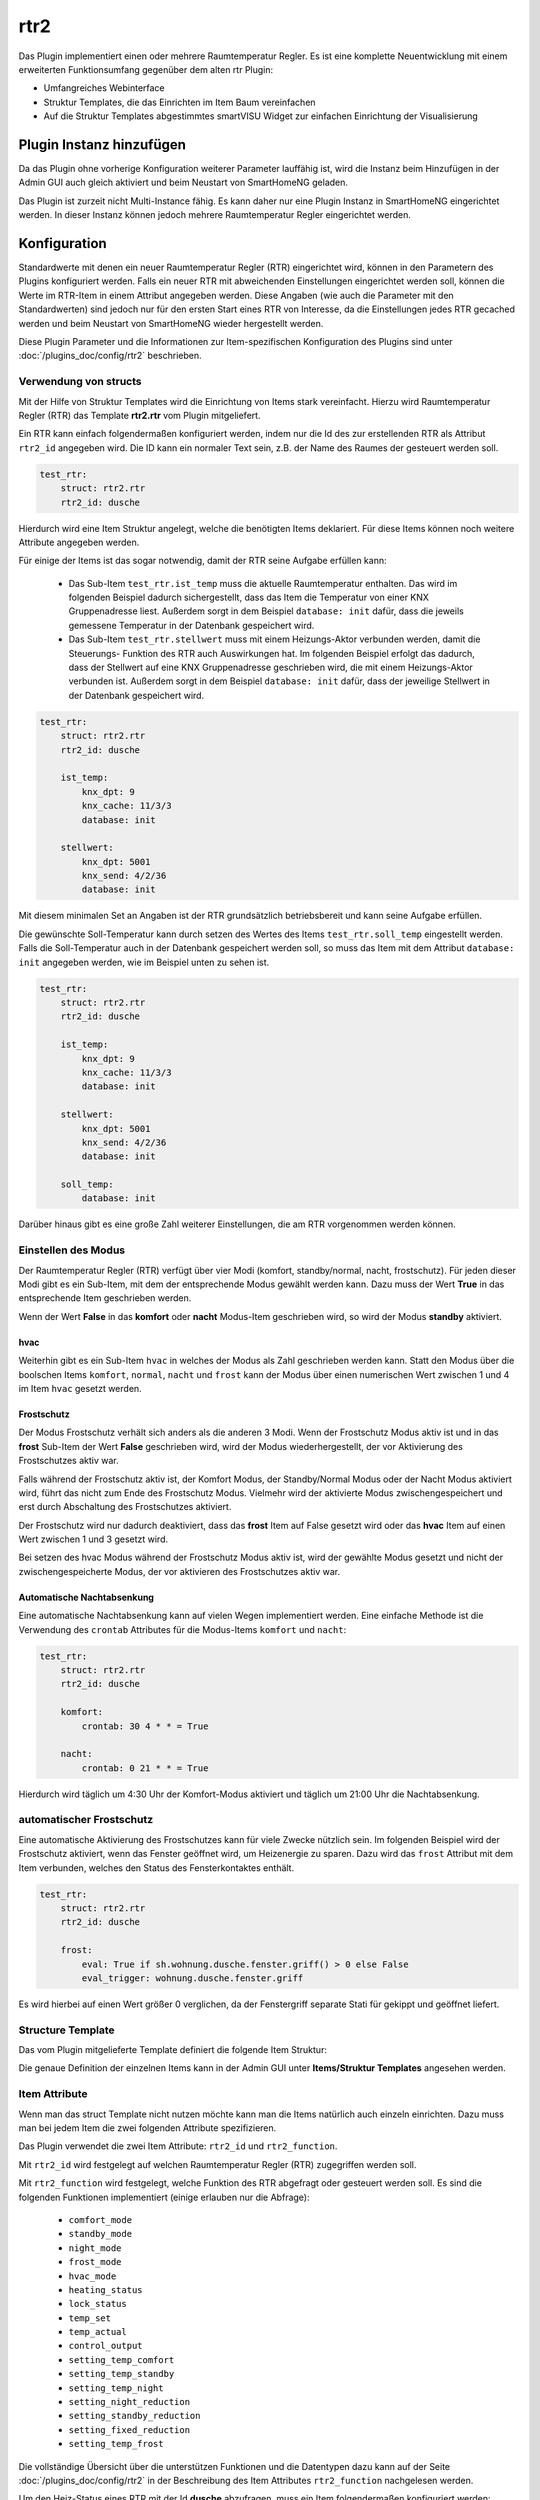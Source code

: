 .. index:: Plugins; rtr2 (Raumtemperatur Regler v2)
.. index:: rtr2 rtr

====
rtr2
====

.. image:: webif/static/img/plugin_logo.png
   :alt: plugin logo
   :width: 300px
   :height: 300px
   :scale: 50 %
   :align: left

Das Plugin implementiert einen oder mehrere Raumtemperatur Regler. Es ist eine komplette Neuentwicklung mit einem
erweiterten Funktionsumfang gegenüber dem alten rtr Plugin:

- Umfangreiches Webinterface
- Struktur Templates, die das Einrichten im Item Baum vereinfachen
- Auf die Struktur Templates abgestimmtes smartVISU Widget zur einfachen Einrichtung der Visualisierung


Plugin Instanz hinzufügen
=========================

Da das Plugin ohne vorherige Konfiguration weiterer Parameter lauffähig ist, wird die Instanz beim Hinzufügen in
der Admin GUI auch gleich aktiviert und beim Neustart von SmartHomeNG geladen.

Das Plugin ist zurzeit nicht Multi-Instance fähig. Es kann daher nur eine Plugin Instanz in SmartHomeNG eingerichtet
werden. In dieser Instanz können jedoch mehrere Raumtemperatur Regler eingerichtet werden.


Konfiguration
=============

Standardwerte mit denen ein neuer Raumtemperatur Regler (RTR) eingerichtet wird, können in den Parametern des Plugins
konfiguriert werden. Falls ein neuer RTR mit abweichenden Einstellungen eingerichtet werden soll, können die Werte
im RTR-Item in einem Attribut angegeben werden. Diese Angaben (wie auch die Parameter mit den Standardwerten) sind
jedoch nur für den ersten Start eines RTR von Interesse, da die Einstellungen jedes RTR gecached werden und beim
Neustart von SmartHomeNG wieder hergestellt werden.

Diese Plugin Parameter und die Informationen zur Item-spezifischen Konfiguration des Plugins sind
unter :doc:`/plugins_doc/config/rtr2` beschrieben.


Verwendung von structs
----------------------

Mit der Hilfe von Struktur Templates wird die Einrichtung von Items stark vereinfacht. Hierzu wird Raumtemperatur
Regler (RTR) das Template **rtr2.rtr** vom Plugin mitgeliefert.

Ein RTR kann einfach folgendermaßen konfiguriert werden, indem nur die Id des zur erstellenden RTR als Attribut
``rtr2_id`` angegeben wird. Die ID kann ein normaler Text sein, z.B. der Name des Raumes der gesteuert werden soll.

.. code-block:: yaml

    test_rtr:
        struct: rtr2.rtr
        rtr2_id: dusche


Hierdurch wird eine Item Struktur angelegt, welche die benötigten Items deklariert. Für diese Items können noch
weitere Attribute angegeben werden.

Für einige der Items ist das sogar notwendig, damit der RTR seine Aufgabe erfüllen kann:

  - Das Sub-Item ``test_rtr.ist_temp`` muss die aktuelle Raumtemperatur enthalten. Das wird im folgenden Beispiel
    dadurch sichergestellt, dass das Item die Temperatur von einer KNX Gruppenadresse liest. Außerdem sorgt in dem
    Beispiel ``database: init`` dafür, dass die jeweils gemessene Temperatur in der Datenbank gespeichert wird.

  - Das Sub-Item ``test_rtr.stellwert`` muss mit einem Heizungs-Aktor verbunden werden, damit die Steuerungs-
    Funktion des RTR auch Auswirkungen hat. Im folgenden Beispiel erfolgt das dadurch, dass der Stellwert auf
    eine KNX Gruppenadresse geschrieben wird, die mit einem Heizungs-Aktor verbunden ist. Außerdem sorgt in dem
    Beispiel ``database: init`` dafür, dass der jeweilige Stellwert in der Datenbank gespeichert wird.

.. code-block:: yaml

    test_rtr:
        struct: rtr2.rtr
        rtr2_id: dusche

        ist_temp:
            knx_dpt: 9
            knx_cache: 11/3/3
            database: init

        stellwert:
            knx_dpt: 5001
            knx_send: 4/2/36
            database: init


Mit diesem minimalen Set an Angaben ist der RTR grundsätzlich betriebsbereit und kann seine Aufgabe erfüllen.

Die gewünschte Soll-Temperatur kann durch setzen des Wertes des Items ``test_rtr.soll_temp`` eingestellt werden.
Falls die Soll-Temperatur auch in der Datenbank gespeichert werden soll, so muss das Item mit dem Attribut
``database: init`` angegeben werden, wie im Beispiel unten zu sehen ist.

.. code-block:: yaml

    test_rtr:
        struct: rtr2.rtr
        rtr2_id: dusche

        ist_temp:
            knx_dpt: 9
            knx_cache: 11/3/3
            database: init

        stellwert:
            knx_dpt: 5001
            knx_send: 4/2/36
            database: init

        soll_temp:
            database: init


Darüber hinaus gibt es eine große Zahl weiterer Einstellungen, die am RTR vorgenommen werden können.


Einstellen des Modus
--------------------

Der Raumtemperatur Regler (RTR) verfügt über vier Modi (komfort, standby/normal, nacht, frostschutz). Für jeden dieser
Modi gibt es ein Sub-Item, mit dem der entsprechende Modus gewählt werden kann. Dazu muss der Wert **True** in
das entsprechende Item geschrieben werden.

Wenn der Wert **False** in das **komfort** oder **nacht** Modus-Item geschrieben wird, so wird der Modus **standby**
aktiviert.

hvac
~~~~

Weiterhin gibt es ein Sub-Item ``hvac`` in welches der Modus als Zahl geschrieben werden kann. Statt den Modus
über die boolschen Items ``komfort``, ``normal``, ``nacht`` und ``frost`` kann der Modus über einen numerischen
Wert zwischen 1 und 4 im Item ``hvac`` gesetzt werden.


Frostschutz
~~~~~~~~~~~

Der Modus Frostschutz verhält sich anders als die anderen 3 Modi. Wenn der Frostschutz Modus aktiv ist und in
das **frost** Sub-Item der Wert **False** geschrieben wird, wird der Modus wiederhergestellt, der vor Aktivierung
des Frostschutzes aktiv war.

Falls während der Frostschutz aktiv ist, der Komfort Modus, der Standby/Normal Modus oder der Nacht Modus aktiviert
wird, führt das nicht zum Ende des Frostschutz Modus. Vielmehr wird der aktivierte Modus zwischengespeichert und
erst durch Abschaltung des Frostschutzes aktiviert.

Der Frostschutz wird nur dadurch deaktiviert, dass das **frost** Item auf False gesetzt wird oder das **hvac** Item
auf einen Wert zwischen 1 und 3 gesetzt wird.

Bei setzen des hvac Modus während der Frostschutz Modus aktiv ist, wird der gewählte Modus gesetzt und nicht der
zwischengespeicherte Modus, der vor aktivieren des Frostschutzes aktiv war.


Automatische Nachtabsenkung
~~~~~~~~~~~~~~~~~~~~~~~~~~~

Eine automatische Nachtabsenkung kann auf vielen Wegen implementiert werden. Eine einfache Methode ist die
Verwendung des ``crontab`` Attributes für die Modus-Items ``komfort`` und ``nacht``:

.. code-block:: yaml

    test_rtr:
        struct: rtr2.rtr
        rtr2_id: dusche

        komfort:
            crontab: 30 4 * * = True

        nacht:
            crontab: 0 21 * * = True

Hierdurch wird täglich um 4:30 Uhr der Komfort-Modus aktiviert und täglich um 21:00 Uhr die Nachtabsenkung.


automatischer Frostschutz
-------------------------

Eine automatische Aktivierung des Frostschutzes kann für viele Zwecke nützlich sein. Im folgenden Beispiel wird
der Frostschutz aktiviert, wenn das Fenster geöffnet wird, um Heizenergie zu sparen. Dazu wird das ``frost`` Attribut
mit dem Item verbunden, welches den Status des Fensterkontaktes enthält.

.. code-block:: yaml

    test_rtr:
        struct: rtr2.rtr
        rtr2_id: dusche

        frost:
            eval: True if sh.wohnung.dusche.fenster.griff() > 0 else False
            eval_trigger: wohnung.dusche.fenster.griff

Es wird hierbei auf einen Wert größer 0 verglichen, da der Fenstergriff separate Stati für gekippt und geöffnet
liefert.


Structure Template
------------------

Das vom Plugin mitgelieferte Template definiert die folgende Item Struktur:

.. image:: assets/struct.jpg
   :class: screenshot

Die genaue Definition der einzelnen Items kann in der Admin GUI unter **Items/Struktur Templates** angesehen werden.


Item Attribute
--------------

Wenn man das struct Template nicht nutzen möchte kann man die Items natürlich auch einzeln einrichten. Dazu muss man
bei jedem Item die zwei folgenden Attribute spezifizieren.

Das Plugin verwendet die zwei Item Attribute: ``rtr2_id`` und ``rtr2_function``.

Mit ``rtr2_id`` wird festgelegt auf welchen Raumtemperatur Regler (RTR) zugegriffen werden soll.

Mit ``rtr2_function`` wird festgelegt, welche Funktion des RTR abgefragt oder gesteuert werden soll.
Es sind die folgenden Funktionen implementiert (einige erlauben nur die Abfrage):

    - ``comfort_mode``
    - ``standby_mode``
    - ``night_mode``
    - ``frost_mode``
    - ``hvac_mode``
    - ``heating_status``
    - ``lock_status``
    - ``temp_set``
    - ``temp_actual``
    - ``control_output``
    - ``setting_temp_comfort``
    - ``setting_temp_standby``
    - ``setting_temp_night``
    - ``setting_night_reduction``
    - ``setting_standby_reduction``
    - ``setting_fixed_reduction``
    - ``setting_temp_frost``

Die vollständige Übersicht über die unterstützen Funktionen und die Datentypen dazu kann auf der
Seite :doc:`/plugins_doc/config/rtr2` in der Beschreibung des Item Attributes ``rtr2_function`` nachgelesen
werden.


Um den Heiz-Status eines RTR mit der Id **dusche** abzufragen, muss ein Item folgendermaßen konfiguriert werden:

.. code-block:: yaml

    heizt:
        type: bool
        rtr2_id: dusche
        rtr2_function: heating_status

|

Abweichende Reglerparameter
===========================

Möchte man dem Regler von den globalen Einstellungen abweichende Werte übergeben, wird dies über ``rtr_settings`` und
``rtr2_controller_settings`` erledigt. Die Paramter hierfür sind wie folgt anzugeben:

.. code-block:: yaml

    test_rtr:
        rtr2_id: dusche
        rtr2_settings:
          - 22.0 # Temperatur Komfort Modus
          - 3.0  # Temperaturreduktion Nacht Modus
          - 1.0  # Temperaturreduktion Standby Modus
          - True # fixed_reduction
          - 2    # HVAC Modus
          - 7.0  # Temperatur Frost Modus
        rtr2_controller_settings:
          - 4.0 # Kp
          - 120 # Ki
          - 3.0 # Kd (wird nicht verwendet, wird nur für den noch nicht implementierten PID Regler benötigt)

Zu Beachten ist, dass man die letzten Parameter immer weglassen kann, aber nicht die davor. Die weggelassenen Parameter
werden dann mit den definierten Standardwerten belegt. Möchte man z.B nur eine neue Temperaturreduktion für den
Nacht Modus angeben, muss man also auch die Temperatur für den Komfort Modus angeben. Das würde wie folgt aussehen.

.. code-block:: yaml

    test_rtr:
        rtr2_id: dusche
        rtr2_settings:
          - 22.0
          - 2.0


|

Visualisierung
==============

Das Plugin liefert zwei Widgets für die smartVISU mit, welches auf das struct Template des Plugins abgestimmt ist und
sich dadurch einfacher nutzen lässt. Außerdem zeigt das Widget zusätzlich an, falls der der Raumtemperatur Regler (RTR)
über ein Item gesperrt wurde.

RTR Widget
----------
Dieses Widget dient zur Bedienung des Raumtemperatur Reglers (RTR). Es greift im Hintergrund auf das
Widget **device.rtr** der smartVISU zurück, ist jedoch einfacher zu konfigurieren, da es auf die Item Struktur
des struct Templates abgestimmt ist. Außerdem wird zusätzlich zum **device.rtr** Widget auch der Sperr-Status
des RTR angezeigt.

Das Widget hat nur drei Parameter, von denen nur einer benötigt wird:

  - Item, welches das struct Attribut enthält
  - Schrittgröße für die Temperatur Verstellung (falls der Wert leer gelassen wird, wird der Standardwert 0.5 genutzt)
  - Text der vor dem Stellwert angezeigt wird (falls der Wert leer gelassen wird, wird 'heizt mit' angezeigt)

Das Widget wird folgendermaßen genutzt:

.. code-block:: yaml

    visu_heizung:
        name: Raumtemperaturregler Decke
        sv_widget: "{{ rtr2.rtr('wohnung.dusche.heizung', '0.2', '') }}"

Die Darstellung des RTR in der Visu sieht folgendermaßen aus:

.. image:: assets/widget_rtr.jpg
   :class: screenshot

Wenn der RTR über ein Item gesperrt wurde, wird der Stellwert auf 0% gesetzt und zusätzlich ein Lock-Icon angezeigt:

.. image:: assets/widget_rtr_locked.jpg
   :class: screenshot

|

Plot Widget
-----------
Dieses Widget dient zur Anzeige der Temperatur- und Stellwert Daten des Raumtemperatur Reglers (RTR). Es kann
anstelle des Widgets **plot.rtr** verwendet werden, wenn man mehr Informationen darstellen will. Es greift im
Hintergrund auf das Widget **plot.period** der smartVISU zurück, ist jedoch einfacher zu konfigurieren, da es auf
die Item Struktur des struct Templates abgestimmt ist. Voraussetzung ist, dass für die anzuzeigenden Items die
Daten mit dem database Plugin gespeichert werden.

Standardmäßig werden der Sollwert, die aktuelle Temperatur und der Stellwert angezeigt. Es können Kurven für bis
zu zwei weitere Temperaturen angezeigt werden, falls dieses gewünscht wird.

Das Widget hat sechs Parameter, von denen nur einer benötigt wird:

  - Item, welches das struct Attribut enthält
  - Beschriftung der Ist-Temperatur (falls der Wert leer gelassen wird, wird 'Ist Temp.' angezeigt)
  - Item mit den Daten der 1. zusätzlichen Temperatur (falls der Wert leer gelassen wird, wird keine zusätzliche Temperatur angezeigt)
  - Beschriftung für die 1. zusätzliche Temperatur
  - Item mit den Daten der 2. zusätzlichen Temperatur (falls der Wert leer gelassen wird, wird keine 2. zusätzliche Temperatur angezeigt)
  - Beschriftung für die 2. zusätzliche Temperatur

Das Widget wird folgendermaßen genutzt (incl. Anzeige einer zusätzlichen Temperatur):

.. code-block:: yaml

    visu_heizung:
        name: Temperaturen in °C / Stellwert in %
        sv_widget: "{{ rtr2.plot('wohnung.dusche.heizung', 'Decke', 'wohnung.dusche.heizung.ist_estrich', 'Estrich') }}"

Die Darstellung der Daten in der Visu sieht folgendermaßen aus:

.. image:: assets/widget_plot.jpg
   :class: screenshot

|

Web Interface
=============

Das rtr2 Plugin verfügt über ein Webinterface, mit dessen Hilfe die Raumtemperatur Regler (RTR) und die mit dem Regler
verbundenen Items übersichtlich dargestellt werden. Außerdem können weitere Informationen zu den RTRs werden.


Aufruf des Webinterfaces
------------------------

Das Plugin kann aus der Admin GUI (von der Seite Plugins/Plugin Liste aus) aufgerufen werden. Dazu auf der Seite
in der entsprechenden Zeile das Icon in der Spalte **Web Interface** anklicken.

Außerdem kann das Webinterface direkt über ``http://smarthome.local:8383/plugin/rtr2`` aufgerufen werden.

|

Beispiele
---------

Folgende Informationen können im Webinterface angezeigt werden:

Oben rechts werden allgemeine Parameter zum Plugin angezeigt. Die weiteren Informationen werden in den
verschiedenen Tabs des Webinterface angezeigt.

Im ersten Tab werden die Raumtemperatur Regler mit den wichtigsten Informationen angezeigt.

.. image:: assets/webif_tab1_1.jpg
   :class: screenshot


|
|

Wenn man auf die Zeile eines Raumtemperatur Reglers klickt, werden alle mit dem Regler verbundenen Items angezeigt:

.. image:: assets/webif_tab1_2.jpg
   :class: screenshot


|
|

Im zweiten Tab werden erweiterte Informationen zu den Raumtemperatur Reglern angezeigt:

.. image:: assets/webif_tab2.jpg
   :class: screenshot

|
|

